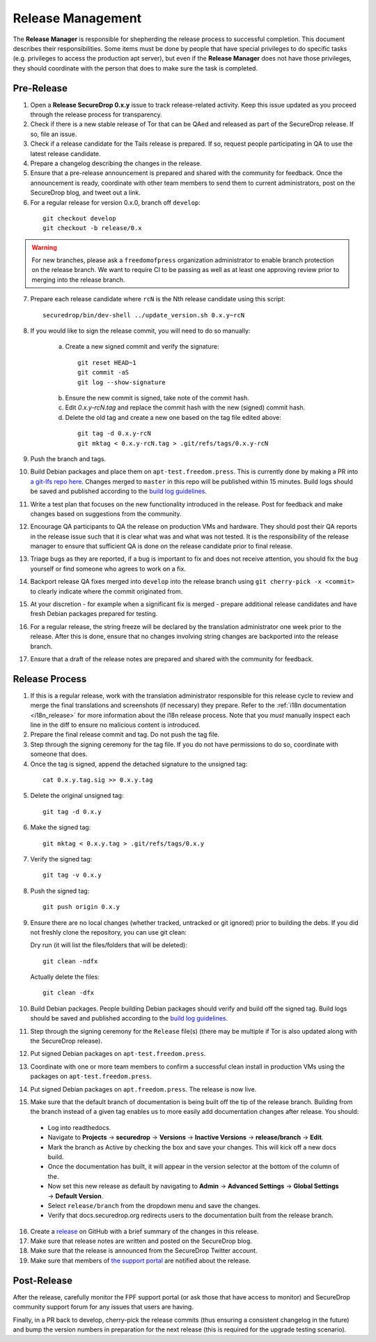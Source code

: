 Release Management
==================

The **Release Manager** is responsible for shepherding the release process to
successful completion. This document describes their responsibilities. Some items
must be done by people that have special privileges to do specific tasks
(e.g. privileges to access the production apt server),
but even if the **Release Manager** does not have those privileges, they should
coordinate with the person that does to make sure the task is completed.

Pre-Release
-----------

1. Open a **Release SecureDrop 0.x.y** issue to track release-related activity.
   Keep this issue updated as you proceed through the release process for
   transparency.
2. Check if there is a new stable release of Tor that can be QAed and released
   as part of the SecureDrop release. If so, file an issue.
3. Check if a release candidate for the Tails release is prepared. If so, request
   people participating in QA to use the latest release candidate.
4. Prepare a changelog describing the changes in the release.
5. Ensure that a pre-release announcement is prepared and shared with the community
   for feedback. Once the announcement is ready, coordinate with other team members to
   send them to current administrators, post on the SecureDrop blog, and tweet
   out a link.
6. For a regular release for version 0.x.0, branch off ``develop``:

  ::

     git checkout develop
     git checkout -b release/0.x

.. warning:: For new branches, please ask a ``freedomofpress`` organization
  administrator to enable branch protection on the release branch. We want to
  require CI to be passing as well as at least one approving review prior to
  merging into the release branch.

7. Prepare each release candidate where ``rcN`` is the Nth release candidate
   using this script:

  ::

     securedrop/bin/dev-shell ../update_version.sh 0.x.y~rcN

8. If you would like to sign the release commit, you will need to do so manually:

    a. Create a new signed commit and verify the signature:

      ::

         git reset HEAD~1
         git commit -aS
         git log --show-signature

    b. Ensure the new commit is signed, take note of the commit hash.

    c. Edit `0.x.y-rcN.tag` and replace the commit hash with the new (signed) commit
       hash.

    d. Delete the old tag and create a new one based on the tag file edited above:

      ::

         git tag -d 0.x.y-rcN
         git mktag < 0.x.y-rcN.tag > .git/refs/tags/0.x.y-rcN

9. Push the branch and tags.
10. Build Debian packages and place them on ``apt-test.freedom.press``. This is currently done
    by making a PR into `a git-lfs repo here <https://github.com/freedomofpress/securedrop-dev-packages-lfs>`_.
    Changes merged to ``master`` in this repo will be published within 15 minutes. Build
    logs should be saved and published according to the
    `build log guidelines <https://github.com/freedomofpress/securedrop/wiki/Build-logs>`_.
11. Write a test plan that focuses on the new functionality introduced in the release.
    Post for feedback and make changes based on suggestions from the community.
12. Encourage QA participants to QA the release on production VMs and hardware. They
    should post their QA reports in the release issue such that it is clear what
    was and what was not tested. It is the responsibility of the release manager
    to ensure that sufficient QA is done on the release candidate prior to
    final release.
13. Triage bugs as they are reported, if a bug is important to fix and does not
    receive attention, you should fix the bug yourself or find someone who agrees
    to work on a fix.
14. Backport release QA fixes merged into ``develop`` into the
    release branch using ``git cherry-pick -x <commit>`` to clearly indicate
    where the commit originated from.
15. At your discretion - for example when a significant fix is merged - prepare
    additional release candidates and have fresh Debian packages prepared for
    testing.
16. For a regular release, the string freeze will be declared by the
    translation administrator one week prior to the release. After this is done, ensure
    that no changes involving string changes are backported into the release branch.
17. Ensure that a draft of the release notes are prepared and shared with the
    community for feedback.

Release Process
---------------

1. If this is a regular release, work with the translation administrator
   responsible for this release cycle to review and merge the final translations
   and screenshots (if necessary) they prepare. Refer to the
   :ref:`i18n documentation <i18n_release>` for more information about the i18n
   release process. Note that you *must* manually inspect each line in the diff
   to ensure no malicious content is introduced.
2. Prepare the final release commit and tag. Do not push the tag file.
3. Step through the signing ceremony for the tag file. If you do not have
   permissions to do so, coordinate with someone that does.
4. Once the tag is signed, append the detached signature to the unsigned tag:

  ::

    cat 0.x.y.tag.sig >> 0.x.y.tag

5. Delete the original unsigned tag:

  ::

    git tag -d 0.x.y

6. Make the signed tag:

  ::

    git mktag < 0.x.y.tag > .git/refs/tags/0.x.y

7. Verify the signed tag:

  ::

    git tag -v 0.x.y

8. Push the signed tag:

  ::

    git push origin 0.x.y

9. Ensure there are no local changes (whether tracked, untracked or git ignored)
   prior to building the debs. If you did not freshly clone the repository, you
   can use git clean:

   Dry run (it will list the files/folders that will be deleted):

   ::

      git clean -ndfx

   Actually delete the files:

   ::

      git clean -dfx

10. Build Debian packages. People building Debian packages should verify and build
    off the signed tag. Build logs should be saved and published according to the
    `build log guidelines <https://github.com/freedomofpress/securedrop/wiki/Build-logs>`_.
11. Step through the signing ceremony for the ``Release``
    file(s) (there may be multiple if Tor is also updated along
    with the SecureDrop release).
12. Put signed Debian packages on ``apt-test.freedom.press``.
13. Coordinate with one or more team members to confirm a successful clean install
    in production VMs using the packages on ``apt-test.freedom.press``.
14. Put signed Debian packages on ``apt.freedom.press``. The release is now live.
15. Make sure that the default branch of documentation is being built off the tip
    of the release branch. Building from the branch instead of a given tag enables
    us to more easily add documentation changes after release. You should:

  * Log into readthedocs.
  * Navigate to **Projects** → **securedrop** → **Versions** → **Inactive Versions** → **release/branch** → **Edit**.
  * Mark the branch as Active by checking the box and save your changes. This will kick off a new docs build.
  * Once the documentation has built, it will appear in the version selector at the bottom of the column of the.
  * Now set this new release as default by navigating to **Admin** → **Advanced Settings** → **Global Settings** → **Default Version**.
  * Select ``release/branch`` from the dropdown menu and save the changes.
  * Verify that docs.securedrop.org redirects users to the documentation built from the release branch.

16. Create a `release <https://github.com/freedomofpress/securedrop/releases>`_
    on GitHub with a brief summary of the changes in this release.
17. Make sure that release notes are written and posted on the SecureDrop blog.
18. Make sure that the release is announced from the SecureDrop Twitter account.
19. Make sure that members of `the support portal <https://support.freedom.press>`_
    are notified about the release.

Post-Release
------------

After the release, carefully monitor the FPF support portal (or ask those that have access to
monitor) and SecureDrop community support forum for any issues that users are
having.

Finally, in a PR back to develop, cherry-pick the release commits (thus ensuring a consistent
changelog in the future) and bump the version numbers
in preparation for the next release (this is required for the upgrade testing scenario).
